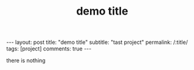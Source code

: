 #+OPTIONS: toc:nil num:nil
#+title: demo title
#+BEGIN_EXPORT html
---
layout: post
title: "demo title"
subtitle: "tast project"
permalink: /:title/
tags: [project]
comments: true
---
#+END_EXPORT

there is nothing
